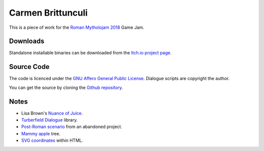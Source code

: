 ..  Titling
    ##++::==~~--''``

Carmen Brittunculi
++++++++++++++++++

This is a piece of work for the `Roman Mytholojam 2018`_ Game Jam.

Downloads
:::::::::

Standalone installable binaries can be downloaded from the `Itch.io project page`_.

Source Code
:::::::::::

The code is licenced under the `GNU Affero General Public License`_.
Dialogue scripts are copyright the author.

You can get the source by cloning the `Github repository`_.

Notes
:::::

* Lisa Brown's `Nuance of Juice`_.
* `Turberfield Dialogue`_ library.
* `Post-Roman scenario`_ from an abandoned project.
* `Mammy apple`_ tree.
* `SVG coordinates`_ within HTML.

.. _Roman Mytholojam 2018: https://itch.io/jam/roman-mytholojam
.. _GNU Affero General Public License: http://www.gnu.org/licenses/agpl.html
.. _Itch.io project page: https://tundish.itch.io/carmen-brittunculi
.. _Github repository: https://github.com/tundish/carmen_brittunculi
.. _Nuance of Juice: https://www.youtube.com/watch?v=qtgWBUIOjK4
.. _Turberfield Dialogue: http://pythonhosted.org/turberfield-dialogue/
.. _Post-Roman scenario: http://pythonhosted.org/turberfield-eargain/guide.html
.. _Mammy apple: https://en.wikipedia.org/wiki/Mammea_americana
.. _SVG coordinates: https://www.sarasoueidan.com/blog/svg-coordinate-systems/
